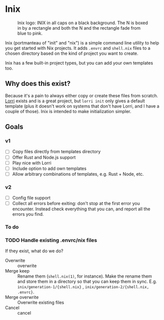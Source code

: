 

* Inix

#+caption: Inix logo: INIX in all caps on a black background. The N is boxed in by a rectangle and both the N and the rectangle fade from blue to pink.
#+name: inix-logo
[[file:inix.svg]]

Inix (portmanteau of "init" and "nix") is a simple command line utility to help you get started with Nix projects. It adds ~.envrc~ and ~shell.nix~ files to a chosen directory based on the kind of project you want to create.

Inix has a few built-in project types, but you can add your own templates too.

** Why does this exist?

Because it's a pain to always either copy or create these files from scratch. [[https://github.com/nix-community/lorri/][Lorri]] exists and is a great project, but ~lorri init~ only gives a default template (plus it doesn't work on systems that don't have Lorri, and I have a couple of those). Inix is intended to make initialization simpler.

** Goals

*** v1

- [ ] Copy files directly from templates directory
- [ ] Offer Rust and Node.js support
- [ ] Play nice with Lorri
- [ ] Include option to add own templates
- [ ] Allow arbitrary combinations of templates, e.g. Rust + Node, etc.

*** v2

- [ ] Config file support
- [ ] Collect all errors before exiting: don't stop at the first error you encounter. Instead check everything that you can, and report all the errors you find.

*** To do

*** TODO Handle existing .envrc/nix files
:LOGBOOK:
- State "TODO"       from              [2022-12-31 Sat 15:57]
:END:

If they exist, what do we do?

- Overwrite :: overwrite
- Merge keep :: Rename them (~shell.nix(1)~, for instance). Make the rename them and store them in a directory so that you can keep them in sync. E.g. ~inix/generation-1/{shell.nix}~ , ~inix/generation-2/{shell.nix, .envrc}~.
- Merge overwrite :: Overwrite existing files
- Cancel ::  cancel
